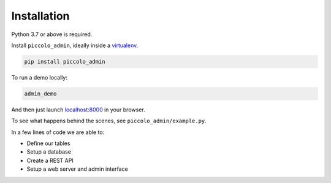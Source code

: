 Installation
============

Python 3.7 or above is required.

Install ``piccolo_admin``, ideally inside a `virtualenv <https://docs.python-guide.org/dev/virtualenvs/>`_.

.. code-block:: bash

    pip install piccolo_admin

To run a demo locally:

.. code-block:: bash

    admin_demo

And then just launch `<localhost:8000>`_ in your browser.

To see what happens behind the scenes, see ``piccolo_admin/example.py``.

In a few lines of code we are able to:

* Define our tables
* Setup a database
* Create a REST API
* Setup a web server and admin interface
